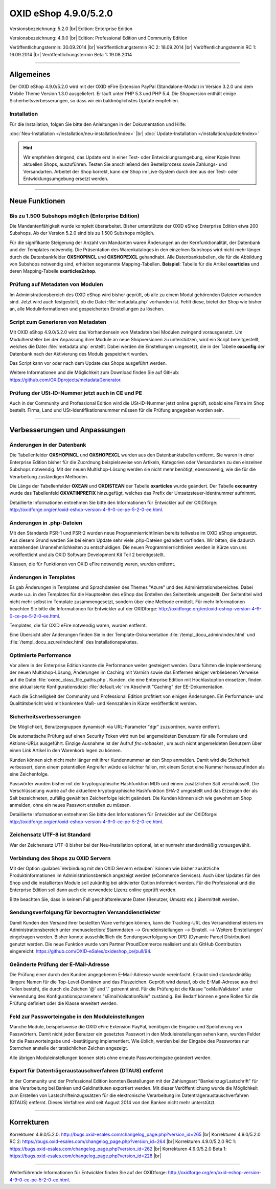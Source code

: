 ﻿OXID eShop 4.9.0/5.2.0
======================

Versionsbezeichnung: 5.2.0 |br|
Edition: Enterprise Edition

Versionsbezeichnung: 4.9.0 |br|
Edition: Professional Edition und Community Edition

Veröffentlichungstermin: 30.09.2014 |br|
Veröffentlichungstermin RC 2: 18.09.2014 |br|
Veröffentlichungstermin RC 1: 16.09.2014 |br|
Veröffentlichungstermin Beta 1: 19.08.2014

----------

Allgemeines
-----------

Der OXID eShop 4.9.0/5.2.0 wird mit der OXID eFire Extension PayPal (Standalone-Modul) in Version 3.2.0 und dem Mobile Theme Version 1.3.0 ausgeliefert. Er läuft unter PHP 5.3 und PHP 5.4. Die Shopversion enthält einige Sicherheitsverbesserungen, so dass wir ein baldmöglichstes Update empfehlen.

Installation
^^^^^^^^^^^^
Für die Installation, folgen Sie bitte den Anleitungen in der Dokumentation und Hilfe:

:doc:`Neu-Installation </installation/neu-installation/index>` |br|
:doc:`Update-Installation </installation/update/index>`

.. hint:: Wir empfehlen dringend, das Update erst in einer Test- oder Entwicklungsumgebung, einer Kopie Ihres aktuellen Shops, auszuführen. Testen Sie anschließend den Bestellprozess sowie Zahlungs- und Versandarten. Arbeitet der Shop korrekt, kann der Shop im Live-System durch den aus der Test- oder Entwicklungsumgebung ersetzt werden.

----------

Neue Funktionen
---------------

Bis zu 1.500 Subshops möglich (Enterprise Edition)
^^^^^^^^^^^^^^^^^^^^^^^^^^^^^^^^^^^^^^^^^^^^^^^^^^
Die Mandantenfähigkeit wurde komplett überarbeitet. Bisher unterstützte der OXID eShop Enterprise Edition etwa 200 Subshops. Ab der Version 5.2.0 sind bis zu 1.500 Subshops möglich.

Für die signifikante Steigerung der Anzahl von Mandanten waren Änderungen an der Kernfunktionalität, der Datenbank und der Templates notwendig. Die Präsentation des Warenkataloges in den einzelnen Subshops wird nicht mehr länger durch die Datenbankfelder **OXSHOPINCL**  und **OXSHOPEXCL**  gehandhabt. Alle Datenbanktabellen, die für die Abbildung von Subshops notwendig sind, erhielten sogenannte Mapping-Tabellen. **Beispiel**: Tabelle für die Artikel **oxarticles** und deren Mapping-Tabelle **oxarticles2shop**.

Prüfung auf Metadaten von Modulen
^^^^^^^^^^^^^^^^^^^^^^^^^^^^^^^^^
Im Administrationsbereich des OXID eShop wird bisher geprüft, ob alle zu einem Modul gehörenden Dateien vorhanden sind. Jetzt wird auch festgestellt, ob die Datei :file:`metadata.php` vorhanden ist. Fehlt diese, bietet der Shop wie bisher an, alle Modulinformationen und gespeicherten Einstellungen zu löschen.

Script zum Generieren von Metadaten
^^^^^^^^^^^^^^^^^^^^^^^^^^^^^^^^^^^
Mit OXID eShop 4.9.0/5.2.0 wird das Vorhandensein von Metadaten bei Modulen zwingend vorausgesetzt. Um Modulhersteller bei der Anpassung ihrer Module an neue Shopversionen zu unterstützen, wird ein Script bereitgestellt, welches die Datei :file:`metadata.php` erstellt. Dabei werden die Einstellungen umgesetzt, die in der Tabelle **oxconfig** der Datenbank nach der Aktivierung des Moduls gespeichert wurden.

Das Script kann vor oder nach dem Update des Shops ausgeführt werden.

Weitere Informationen und die Möglichkeit zum Download finden Sie auf GitHub: `https://github.com/OXIDprojects/metadataGenerator <https://github.com/OXIDprojects/metadataGenerator>`_.

Prüfung der USt-ID-Nummer jetzt auch in CE und PE
^^^^^^^^^^^^^^^^^^^^^^^^^^^^^^^^^^^^^^^^^^^^^^^^^
Auch in der Community und Professional Edition wird die USt-ID-Nummer jetzt online geprüft, sobald eine Firma im Shop bestellt. Firma, Land und USt-Identifikationsnummer müssen für die Prüfung angegeben worden sein.

----------

Verbesserungen und Anpassungen
------------------------------

Änderungen in der Datenbank
^^^^^^^^^^^^^^^^^^^^^^^^^^^
Die Tabellenfelder **OXSHOPINCL** und **OXSHOPEXCL** wurden aus den Datenbanktabellen entfernt. Sie waren in einer Enterprise Edition bisher für die Zuordnung beispielsweise von Artikeln, Kategorien oder Versandarten zu den einzelnen Subshops notwendig. Mit der neuen Multishop-Lösung werden sie nicht mehr benötigt, ebensowenig, wie die für die Verarbeitung zuständigen Methoden.

Die Länge der Tabellenfelder **OXEAN** und **OXDISTEAN** der Tabelle **oxarticles** wurde geändert. Der Tabelle **oxcountry** wurde das Tabellenfeld **OXVATINPREFIX** hinzugefügt, welches das Prefix der Umsatzsteuer-Identnummer aufnimmt.

Detaillierte Informationen entnehmen Sie bitte den Informationen für Entwickler auf der OXIDforge: `http://oxidforge.org/en/oxid-eshop-version-4-9-0-ce-pe-5-2-0-ee.html <http://oxidforge.org/en/oxid-eshop-version-4-9-0-ce-pe-5-2-0-ee.html>`_.

Änderungen in .php-Dateien
^^^^^^^^^^^^^^^^^^^^^^^^^^
Mit den Standards PSR-1 und PSR-2 wurden neue Programmierrichtlinien bereits teilweise im OXID eShop umgesetzt. Aus diesem Grund werden Sie bei einem Update sehr viele .php-Dateien geändert vorfinden. Wir bitten, die dadurch entstehenden Unannehmlichkeiten zu entschuldigen. Die neuen Programmierrichtlinien werden in Kürze von uns veröffentlicht und als OXID Software Development Kit Teil 2 bereitgestellt.

Klassen, die für Funktionen von OXID eFire notwendig waren, wurden entfernt.

Änderungen in Templates
^^^^^^^^^^^^^^^^^^^^^^^
Es gab Änderungen in Templates und Sprachdateien des Themes \"Azure\" und des Administrationsbereiches. Dabei wurde u.a. in den Templates für die Hauptseiten des eShop das Erstellen des Seitentitels umgestellt. Der Seitentitel wird nicht mehr selbst im Template zusammengesetzt, sondern über eine Methode ermittelt. Für mehr Informationen beachten Sie bitte die Informationen für Entwickler auf der OXIDforge: `http://oxidforge.org/en/oxid-eshop-version-4-9-0-ce-pe-5-2-0-ee.html <http://oxidforge.org/en/oxid-eshop-version-4-9-0-ce-pe-5-2-0-ee.html>`_.

Templates, die für OXID eFire notwendig waren, wurden entfernt.

Eine Übersicht aller Änderungen finden Sie in der Template-Dokumentation :file:`/templ_docu_admin/index.html` und :file:`/templ_docu_azure/index.html` des Installationspaketes.

Optimierte Performance
^^^^^^^^^^^^^^^^^^^^^^
Vor allem in der Enterprise Edition konnte die Performance weiter gesteigert werden. Dazu führten die Implementierung der neuen Multishop-Lösung, Änderungen im Caching mit Varnish sowie das Entfernen einiger verbliebenen Verweise auf die Datei :file:`oxeec_class_file_paths.php`. Kunden, die eine Enterprise Edition mit Hochlastoption einsetzen, finden eine aktualisierte Konfigurationsdatei :file:`default.vlc` im Abschnitt \"Caching\" der EE-Dokumentation.

Auch die Schnelligkeit der Community und Professional Edition profitiert von einigen Änderungen. Ein Performance- und Qualitätsbericht wird mit konkreten Maß- und Kennzahlen in Kürze veröffentlicht werden.

Sicherheitsverbesserungen
^^^^^^^^^^^^^^^^^^^^^^^^^
Die Möglichkeit, Benutzergruppen dynamisch via URL-Parameter \"dgr\" zuzuordnen, wurde entfernt.

Die automatische Prüfung auf einen Security Token wird nun bei angemeldeten Benutzern für alle Formulare und Aktions-URLs ausgeführt. Einzige Ausnahme ist der Aufruf *fnc=tobasket* , um auch nicht angemeldeten Benutzern über einen Link Artikel in den Warenkorb legen zu können.

Kunden können sich nicht mehr länger mit ihrer Kundennummer an den Shop anmelden. Damit wird die Sicherheit verbessert, denn einem potentiellen Angreifer würde es leichter fallen, mit einem Script eine Nummer herauszufinden als eine Zeichenfolge.

Passwörter wurden bisher mit der kryptographische Hashfunktion MD5 und einem zusätzlichen Salt verschlüsselt. Die Verschlüsselung wurde auf die aktuellere kryptographische Hashfunktion SHA-2 umgestellt und das Erzeugen der als Salt bezeichneten, zufällig gewählten Zeichenfolge leicht geändert. Die Kunden können sich wie gewohnt am Shop anmelden, ohne ein neues Passwort erstellen zu müssen.

Detaillierte Informationen entnehmen Sie bitte den Informationen für Entwickler auf der OXIDforge: `http://oxidforge.org/en/oxid-eshop-version-4-9-0-ce-pe-5-2-0-ee.html <http://oxidforge.org/en/oxid-eshop-version-4-9-0-ce-pe-5-2-0-ee.html>`_.

Zeichensatz UTF-8 ist Standard
^^^^^^^^^^^^^^^^^^^^^^^^^^^^^^
War der Zeichensatz UTF-8 bisher bei der Neu-Installation optional, ist er nunmehr standardmäßig vorausgewählt.

Verbindung des Shops zu OXID Servern
^^^^^^^^^^^^^^^^^^^^^^^^^^^^^^^^^^^^
Mit der Option :guilabel:`Verbindung mit den OXID Servern erlauben` können wie bisher zusätzliche Produktinformationen im Administrationsbereich angezeigt werden (eCommerce Services). Auch über Updates für den Shop und die installierten Module soll zukünftig bei aktivierter Option informiert werden. Für die Professional und die Enterprise Edition soll dann auch die verwendete Lizenz online geprüft werden.

Bitte beachten Sie, dass in keinem Fall geschäftsrelevante Daten (Benutzer, Umsatz etc.) übermittelt werden.

Sendungsverfolgung für bevorzugten Versanddienstleister
^^^^^^^^^^^^^^^^^^^^^^^^^^^^^^^^^^^^^^^^^^^^^^^^^^^^^^^
Damit Kunden den Versand ihrer bestellten Ware verfolgen können, kann die Tracking-URL des Versanddienstleisters im Administrationsbereich unter :menuselection:`Stammdaten --> Grundeinstellungen --> Einstell. --> Weitere Einstellungen` eingetragen werden. Bisher konnte ausschließlich die Sendungsverfolgung von DPD (Dynamic Parcel Distribution) genutzt werden. Die neue Funktion wurde vom Partner ProudCommerce realisiert und als GitHub Contribution eingereicht: `https://github.com/OXID-eSales/oxideshop_ce/pull/94 <https://github.com/OXID-eSales/oxideshop_ce/pull/94>`_.

Geänderte Prüfung der E-Mail-Adresse
^^^^^^^^^^^^^^^^^^^^^^^^^^^^^^^^^^^^
Die Prüfung einer durch den Kunden angegebenen E-Mail-Adresse wurde vereinfacht. Erlaubt sind standardmäßig längere Namen für die Top-Level-Domänen und das Pluszeichen. Geprüft wird darauf, ob die E-Mail-Adresse aus drei Teilen besteht, die durch die Zeichen '@' and '.' getrennt sind. Für die Prüfung ist die Klasse \"oxMailValidator\" unter Verwendung des Konfigurationsparameters \"sEmailValidationRule\" zuständig. Bei Bedarf können eigene Rollen für die Prüfung definiert oder die Klasse erweitert werden.

Feld zur Passworteingabe in den Moduleinstellungen
^^^^^^^^^^^^^^^^^^^^^^^^^^^^^^^^^^^^^^^^^^^^^^^^^^
Manche Module, beispielsweise die OXID eFire Extension PayPal, benötigen die Eingabe und Speicherung von Passwörtern. Damit nicht jeder Benutzer ein gesetztes Passwort in den Moduleinstellungen sehen kann, wurden Felder für die Passworteingabe und -bestätigung implementiert. Wie üblich, werden bei der Eingabe des Passwortes nur Sternchen anstelle der tatsächlichen Zeichen angezeigt.

Alle übrigen Moduleinstellungen können stets ohne erneute Passworteingabe geändert werden.

Export für Datenträgeraustauschverfahren (DTAUS) entfernt
^^^^^^^^^^^^^^^^^^^^^^^^^^^^^^^^^^^^^^^^^^^^^^^^^^^^^^^^^
In der Community und der Professional Edition konnten Bestellungen mit der Zahlungsart \"Bankeinzug/Lastschrift\" für eine Verarbeitung bei Banken und Geldinstituten exportiert werden. Mit dieser Veröffentlichung wurde die Möglichkeit zum Erstellen von Lastschrifteinzugssätzen für die elektronische Verarbeitung im Datenträgeraustauschverfahren (DTAUS) entfernt. Dieses Verfahren wird seit August 2014 von den Banken nicht mehr unterstützt.

----------

Korrekturen
-----------

Korrekturen 4.9.0/5.2.0: `http://bugs.oxid-esales.com/changelog_page.php?version_id=265 <http://bugs.oxid-esales.com/changelog_page.php?version_id=265>`_  |br|
Korrekturen 4.9.0/5.2.0 RC 2: `https://bugs.oxid-esales.com/changelog_page.php?version_id=264 <https://bugs.oxid-esales.com/changelog_page.php?version_id=264>`_ |br|
Korrekturen 4.9.0/5.2.0 RC 1: `https://bugs.oxid-esales.com/changelog_page.php?version_id=262 <https://bugs.oxid-esales.com/changelog_page.php?version_id=262>`_ |br|
Korrekturen 4.9.0/5.2.0 Beta 1: `https://bugs.oxid-esales.com/changelog_page.php?version_id=228 <https://bugs.oxid-esales.com/changelog_page.php?version_id=228>`_ |br|

----------

Weiterführende Informationen für Entwickler finden Sie auf der OXIDforge: `http://oxidforge.org/en/oxid-eshop-version-4-9-0-ce-pe-5-2-0-ee.html <http://oxidforge.org/en/oxid-eshop-version-4-9-0-ce-pe-5-2-0-ee.html>`_.

.. Intern: oxaaey, Status: